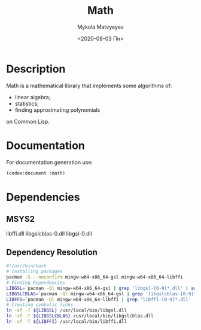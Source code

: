 #+OPTIONS: ':nil *:t -:t ::t <:t H:3 \n:nil ^:t arch:headline
#+OPTIONS: author:t broken-links:nil c:nil creator:nil
#+OPTIONS: d:(not "LOGBOOK") date:t e:t email:nil f:t inline:t num:t
#+OPTIONS: p:nil pri:nil prop:nil stat:t tags:t tasks:t tex:t
#+OPTIONS: timestamp:t title:t toc:nil todo:t |:t
#+TITLE: Math
#+DATE: <2020-08-03 Пн>
#+AUTHOR: Mykola Matvyeyev
#+EMAIL: mnasoft@gmail.com
#+LANGUAGE: en
#+SELECT_TAGS: export
#+EXCLUDE_TAGS: noexport
#+CREATOR: Emacs 26.3 (Org mode 9.1.9)

#+OPTIONS: html-link-use-abs-url:nil html-postamble:auto
#+OPTIONS: html-preamble:t html-scripts:t html-style:t
#+OPTIONS: html5-fancy:nil tex:t
#+HTML_DOCTYPE: xhtml-strict
#+HTML_CONTAINER: div
#+DESCRIPTION:
#+KEYWORDS:
#+HTML_LINK_HOME:
#+HTML_LINK_UP:
#+HTML_MATHJAX:
#+HTML_HEAD:
#+HTML_HEAD_EXTRA:
#+SUBTITLE:
#+INFOJS_OPT:
#+CREATOR: <a href="https://www.gnu.org/software/emacs/">Emacs</a> 26.3 (<a href="https://orgmode.org">Org</a> mode 9.1.9)
#+LATEX_HEADER:

* Description
:PROPERTIES:  
:UNNUMBERED: t  
:END:
Math is a mathematical library that implements some algorithms of:
- linear algebra;
- statistics;
- finding approximating polynomials
on Common Lisp.

* Documentation
:PROPERTIES:  
:UNNUMBERED: t  
:END:
For documentation generation use:

#+BEGIN_SRC lisp
  (codex:document :math)
#+END_SRC

* Dependencies
:PROPERTIES:  
:UNNUMBERED: t  
:END:
** MSYS2
libffi.dll
libgslcblas-0.dll
libgsl-0.dll
** Dependency Resolution
#+begin_src sh
  #!/usr/bin/bash
  # Installing packages
  pacman -S --noconfirm mingw-w64-x86_64-gsl mingw-w64-x86_64-libffi
  # Finding Dependencies
  LIBGSL=`pacman -Ql mingw-w64-x86_64-gsl | grep 'libgsl-[0-9]*.dll' | awk  '{print $2}'`
  LIBGSLCBLAS=`pacman -Ql mingw-w64-x86_64-gsl | grep 'libgslcblas-[0-9]*.dll' | awk  '{print $2}'`
  LIBFFI=`pacman -Ql mingw-w64-x86_64-libffi | grep 'libffi-[0-9]*.dll' | awk  '{print $2}'`
  # Creating symbolic links
  ln -sf -T ${LIBGSL} /usr/local/bin/libgsl.dll
  ln -sf -T ${LIBGSLCBLAS} /usr/local/bin/libgslcblas.dll
  ln -sf -T ${LIBFFI} /usr/local/bin/libffi.dll
#+end_src
